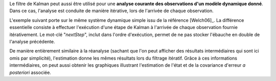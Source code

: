 Le filtre de Kalman peut aussi être utilisé pour une **analyse courante des
observations d'un modèle dynamique donné**. Dans ce cas, l'analyse est conduite
de manière itérative, lors de l'arrivée de chaque observation.

L'exemple suivant porte sur le même système dynamique simple issu de la
référence [Welch06]_. La différence essentielle consiste à effectuer
l'exécution d'une étape de Kalman à l'arrivée de chaque observation fournie
itérativement. Le mot-clé "*nextStep*", inclut dans l'ordre d'exécution, permet
de ne pas stocker l'ébauche en double de l'analyse précédente.

De manière entièrement similaire à la réanalyse (sachant que l'on peut afficher
des résultats intermédiaires qui sont ici omis par simplicité), l'estimation
donne les mêmes résultats lors du filtrage itératif. Grâce à ces informations
intermédiaires, on peut aussi obtenir les graphiques illustrant l'estimation de
l'état et de la covariance d'erreur *a posteriori* associée.
